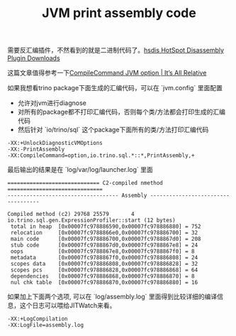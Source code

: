#+title: JVM print assembly code


需要反汇编插件，不然看到的就是二进制代码了。[[https://chriswhocodes.com/hsdis/][hsdis HotSpot Disassembly Plugin Downloads]]

这篇文章值得参考一下[[https://jpbempel.github.io/2016/03/16/compilecommand-jvm-option.html][CompileCommand JVM option | It’s All Relative]]

如果我想看trino package下面生成的汇编代码，可以在 `jvm.config` 里面配置
- 允许对jvm进行diagnose
- 对所有的package都不打印汇编代码，否则每个类/方法都会打印生成的汇编代码
- 然后针对 `io/trino/sql` 这个package下面所有的类/方法打印汇编代码

#+BEGIN_EXAMPLE
-XX:+UnlockDiagnosticVMOptions
-XX:-PrintAssembly
-XX:CompileCommand=option,io.trino.sql.*::*,PrintAssembly,+
#+END_EXAMPLE

最后输出的结果是在 `log/var/log/launcher.log` 里面

#+BEGIN_EXAMPLE
============================= C2-compiled nmethod ==============================
----------------------------------- Assembly -----------------------------------

Compiled method (c2) 29768 25579       4       io.trino.sql.gen.ExpressionProfiler::start (12 bytes)
 total in heap  [0x00007fc978886590,0x00007fc978886880] = 752
 relocation     [0x00007fc9788866e0,0x00007fc978886700] = 32
 main code      [0x00007fc978886700,0x00007fc9788867d0] = 208
 stub code      [0x00007fc9788867d0,0x00007fc9788867e8] = 24
 oops           [0x00007fc9788867e8,0x00007fc9788867f0] = 8
 metadata       [0x00007fc9788867f0,0x00007fc978886808] = 24
 scopes data    [0x00007fc978886808,0x00007fc978886828] = 32
 scopes pcs     [0x00007fc978886828,0x00007fc978886868] = 64
 dependencies   [0x00007fc978886868,0x00007fc978886870] = 8
 nul chk table  [0x00007fc978886870,0x00007fc978886880] = 16
#+END_EXAMPLE

如果加上下面两个选项, 可以在 `log/assembly.log` 里面得到比较详细的编译信息，这个日志可以喂给JITWatch来看。

#+BEGIN_EXAMPLE
-XX:+LogCompilation
-XX:LogFile=assembly.log
#+END_EXAMPLE
